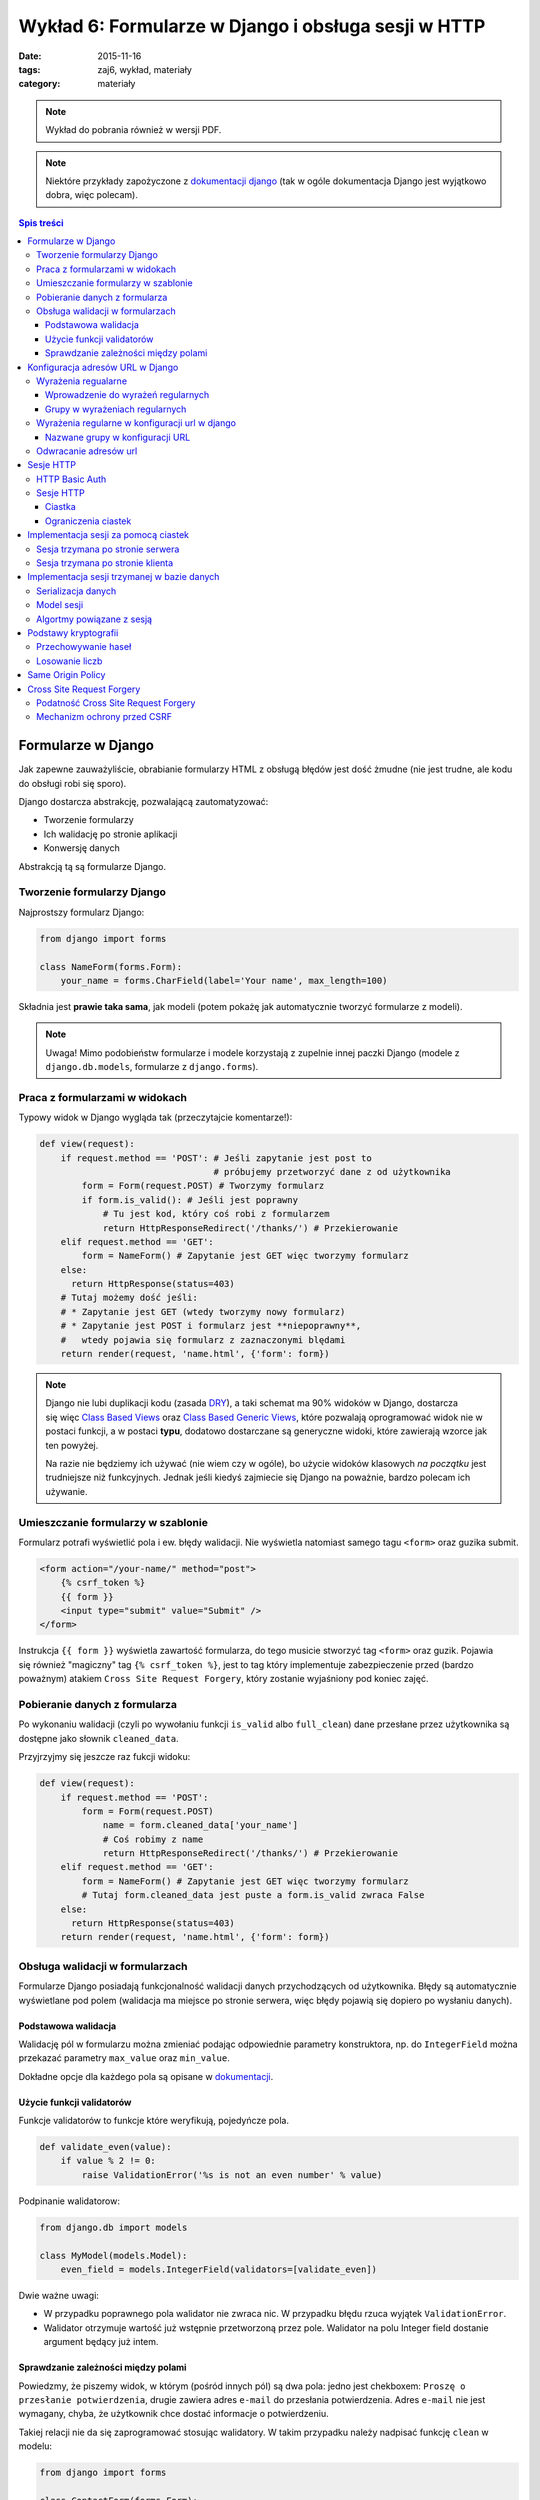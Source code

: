 Wykład 6: Formularze w Django i obsługa sesji w HTTP
====================================================


:date: 2015-11-16
:tags: zaj6, wykład, materiały
:category: materiały


.. note::

  Wykład do pobrania również w wersji PDF.

  .. raw:: html

     <a href="downloads/pdfs/wyk6.pdf">Wersja pdf tutaj</a>


.. note::

  Niektóre przykłady zapożyczone z `dokumentacji django <https://docs.djangoproject.com/en/1.8/topics/forms/>`__
  (tak w ogóle dokumentacja Django jest wyjątkowo dobra, więc polecam).



.. contents:: Spis treści

Formularze w Django
-------------------

Jak zapewne zauważyliście, obrabianie formularzy HTML z obsługą błędów jest
dość żmudne (nie jest trudne, ale kodu do obsługi robi się sporo).

Django dostarcza abstrakcję, pozwalającą zautomatyzować:

* Tworzenie formularzy
* Ich walidację po stronie aplikacji
* Konwersję danych

Abstrakcją tą są formularze Django.

Tworzenie formularzy Django
***************************

Najprostszy formularz Django:

.. code-block:: python

  from django import forms

  class NameForm(forms.Form):
      your_name = forms.CharField(label='Your name', max_length=100)

Składnia jest **prawie taka sama**, jak modeli (potem pokażę jak automatycznie
tworzyć formularze z modeli).

.. note::

  Uwaga! Mimo podobieństw formularze i modele korzystają z zupelnie innej
  paczki Django (modele z ``django.db.models``, formularze z ``django.forms``).

Praca z formularzami w widokach
*******************************

Typowy widok w Django wygląda tak (przeczytajcie komentarze!):

.. code-block:: python

  def view(request):
      if request.method == 'POST': # Jeśli zapytanie jest post to
                                   # próbujemy przetworzyć dane z od użytkownika
          form = Form(request.POST) # Tworzymy formularz
          if form.is_valid(): # Jeśli jest poprawny
              # Tu jest kod, który coś robi z formularzem
              return HttpResponseRedirect('/thanks/') # Przekierowanie
      elif request.method == 'GET':
          form = NameForm() # Zapytanie jest GET więc tworzymy formularz
      else:
        return HttpResponse(status=403)
      # Tutaj możemy dość jeśli:
      # * Zapytanie jest GET (wtedy tworzymy nowy formularz)
      # * Zapytanie jest POST i formularz jest **niepoprawny**,
      #   wtedy pojawia się formularz z zaznaczonymi blędami
      return render(request, 'name.html', {'form': form})

.. note::

  Django nie lubi duplikacji kodu (zasada `DRY <https://en.wikipedia.org/w/index.php?title=Don%27t_repeat_yourself&oldid=675733638>`__),
  a taki schemat ma 90% widoków w Django, dostarcza się więc
  `Class Based Views <https://docs.djangoproject.com/en/1.8/topics/class-based-views/>`__
  oraz `Class Based Generic Views <https://docs.djangoproject.com/en/1.8/topics/class-based-views/generic-display/>`__,
  które pozwalają oprogramować widok nie w postaci funkcji, a w postaci **typu**,
  dodatowo dostarczane są generyczne widoki, które zawierają wzorce jak
  ten powyżej.

  Na razie nie będziemy ich używać (nie wiem czy w ogóle), bo użycie widoków klasowych
  *na początku* jest trudniejsze niż funkcyjnych. Jednak jeśli kiedyś zajmiecie
  się Django na poważnie, bardzo polecam ich używanie.

Umieszczanie formularzy w szablonie
***********************************

Formularz potrafi wyświetlić pola i ew. błędy walidacji. Nie wyświetla natomiast
samego tagu ``<form>`` oraz guzika submit.

.. code-block:: html

  <form action="/your-name/" method="post">
      {% csrf_token %}
      {{ form }}
      <input type="submit" value="Submit" />
  </form>

Instrukcja ``{{ form }}`` wyświetla zawartość formularza, do tego musicie stworzyć 
tag ``<form>`` oraz guzik. Pojawia się również "magiczny" tag ``{% csrf_token %}``,
jest to tag który implementuje zabezpieczenie przed (bardzo poważnym) atakiem
``Cross Site Request Forgery``, który zostanie wyjaśniony pod koniec zajęć.

Pobieranie danych z formularza
******************************

Po wykonaniu walidacji (czyli po wywołaniu funkcji ``is_valid`` albo ``full_clean``)
dane przesłane przez użytkownika są dostępne jako słownik ``cleaned_data``.

Przyjrzyjmy się jeszcze raz fukcji widoku:

.. code-block:: python

  def view(request):
      if request.method == 'POST':
          form = Form(request.POST)
              name = form.cleaned_data['your_name']
              # Coś robimy z name
              return HttpResponseRedirect('/thanks/') # Przekierowanie
      elif request.method == 'GET':
          form = NameForm() # Zapytanie jest GET więc tworzymy formularz
          # Tutaj form.cleaned_data jest puste a form.is_valid zwraca False
      else:
        return HttpResponse(status=403)
      return render(request, 'name.html', {'form': form})


Obsługa walidacji w formularzach
********************************

Formularze Django posiadają funkcjonalność walidacji danych przychodzących od
użytkownika. Błędy są automatycznie wyświetlane pod polem (walidacja
ma miejsce po stronie serwera, więc błędy pojawią się dopiero po wysłaniu
danych).

Podstawowa walidacja
^^^^^^^^^^^^^^^^^^^^

Walidację pól w formularzu można zmieniać podając odpowiednie parametry
konstruktora, np. do ``IntegerField`` można przekazać parametry
``max_value`` oraz ``min_value``.

Dokładne opcje dla każdego pola są opisane w `dokumentacji <https://docs.djangoproject.com/en/dev/ref/forms/fields/#integerfield>`__.

Użycie funkcji validatorów
^^^^^^^^^^^^^^^^^^^^^^^^^^

Funkcje validatorów to funkcje które weryfikują, pojedyńcze pola.

.. code-block:: python

  def validate_even(value):
      if value % 2 != 0:
          raise ValidationError('%s is not an even number' % value)

Podpinanie walidatorow:

.. code-block:: python

  from django.db import models

  class MyModel(models.Model):
      even_field = models.IntegerField(validators=[validate_even])

Dwie ważne uwagi:

* W przypadku poprawnego pola walidator nie zwraca nic. W przypadku
  błędu rzuca wyjątek ``ValidationError``.
* Walidator otrzymuje wartość już wstępnie przetworzoną przez pole. Walidator
  na polu Integer field dostanie argument będący już intem.

Sprawdzanie zależności między polami
^^^^^^^^^^^^^^^^^^^^^^^^^^^^^^^^^^^^

Powiedzmy, że piszemy widok, w którym (pośród innych pól) są dwa pola: jedno
jest chekboxem: ``Proszę o przesłanie potwierdzenia``, drugie zawiera adres
``e-mail`` do przesłania potwierdzenia. Adres ``e-mail`` nie jest wymagany,
chyba, że użytkownik chce dostać informacje o potwierdzeniu.

Takiej relacji nie da się zaprogramować stosując walidatory. W takim
przypadku należy nadpisać funkcję ``clean`` w modelu:

.. code-block:: python

  from django import forms

  class ContactForm(forms.Form):
    notify = forms.BooleanField(label="...", "...")
    e_mail = forms.EmailField(label="...", "...")

    def clean(self):
        cleaned_data = super(ContactForm, self).clean()
        if cleaned_data['notify'] and not cleaned_data['email']:
              raise forms.ValidationError(
                  "Please specify e-mail if you want to get notified"
              )

.. note::

  Funkcja clean może modyfikować dane w formularzu, do dango ``1.7`` musiała
  ona zwrócić słownik z danymi, teraz może go zwrócić, ale nie jest to wymagane.


Konfiguracja adresów URL w Django
---------------------------------

Jest to temat poboczny, ale dość ważny.

Wyrażenia regualarne
********************

Wyrażenia regularne, są bardzo prostym narzędziem pozwalającym na przetwarzanie
języków regularnych (języki regularne to najbardziej prymitywne języki
w `hierarchii Chomskyego <https://en.wikipedia.org/w/index.php?title=Chomsky_hierarchy&oldid=689130792>`__).

.. note::

  Ogólnorozwojowo polecam Państwu poczytanie o Chomskym i jego poglądach,
  twierdzi on np., że język jest (a dokładnie umiejętność tworzenia i poznawania
  języków) jedną z naturalnych funkcji mózgu człowieka --- inaczej mówiąc,
  język jest organem, podobnie jak wątroba (tylko zapewnia inne funkcje
  zwiększające szanse przeżycia).

Języki regularne są bardzo prymitywne, następujące języki nie mogą być
opisane wyrażeniem regularnym

* Wszystkie nieegzotyczne języki programowania: C, C++, Java, Python
* Języki składu tekstu: Latex, `HTML <http://stackoverflow.com/a/1732454/7918>`__, XML
* Adresu e-mail (bo `poprawnym adresem e-mial  <https://www.ietf.org/rfc/rfc5322.txt>`__
  jest np.: ``"foo@bar"+"tag foo bar"@gmail.com``)

Nadają się natomiast do:

* Parsowania wszystikich tych języków w zastoswaniach, w których nie zależy nam
  na wydajności, ani na 100% poprawności. Można parsować "znany podzbiór" HTML
  za pomocą wyrażeń regularnych (lepiej użyć `parsera HTML <https://docs.python.org/3.5/library/html.parser.html>`__
  wbudowanego w bibliotekę Pythona).
* Parsowania URL na stronie.

Wprowadzenie do wyrażeń regularnych
^^^^^^^^^^^^^^^^^^^^^^^^^^^^^^^^^^^

* Wyrażenie regularne ``foo`` opisuje ciąg znaków foo.
* Wyrażenie regularne ``foo+`` opisuje ciąg znaków ``foo``, ``fooo``, ``foooo```
  (plus oznacza: "ostatnie wyrażenie powielamy raz lub więcej). Gwiazdka działa
  jak plus ale dopuszcza zero powtórzeń. Znak zapytania oznacza jedno lub zero
  powtórzeń.
* Wyrażenie regularne ``[abc]`` opisuje ciąg znaków ``a``, ``b`` oraz ``c``.
  Nawiasy ``[]`` oznaczają "grupę znaków", opisują dowolny znak z grupy.
* ``[abc]+`` opisuje ciągi takie jak: ``a``, ``aa``, ``abc``, ``cab`` itp...
* ``\w`` jest predefinowaną grupą oznaczającą litery, ``\d`` --- cyfry.

Grupy w wyrażeniach regularnych
^^^^^^^^^^^^^^^^^^^^^^^^^^^^^^^

Wyrażenia regularne mogą zawierać też grupy, np. ``/login/(\w+)/?``.

Przykładowo:

.. code-block:: python

  import re

  match = re.match(r'/login/(\w+)/?', '/login/jbzdak')

  match.group(1) # Zwraca jbzdak

By zgrupować elementy bez tworzenia grupy można skorzystać z ``(?: )``, które
tworzy grupę która nie ma numeru.

Grupy mogą też mieć nazwę:

.. code-block:: python

  import re

  match = re.match(r'/login/(?P<username>\w+)/?', '/login/jbzdak')

  match.group("username") # Zwraca jbzdak

Wyrażenia regularne w konfiguracji url w django
***********************************************

Zasady przetwarzania adresów url są proste.


* Django po kolei próbuje dopasować adres URL do wszystkich wzorców
* Jeśli nie uda się to zwraca błąd: ``404``
* Jeśli się uda to zwraca wynik wywołania odpowiednego widoku

Nazwane grupy w konfiguracji URL
^^^^^^^^^^^^^^^^^^^^^^^^^^^^^^^^

Mamy następujący widok

.. code-block:: python

  def login(request, username):
    pass
    # ....

I taką konfigurację URL:

.. code-block:: python

    from django.conf.urls import include, url
    from django.contrib import admin

    urlpatterns = [
      url('^/login/(?P<username>\w+)/?$', views.login, name="login")
    ]

Jeśli w takiej konfiguracji użytkownik wejdzie na adres ``/login/jb``, to jako
parametr ``username`` widoku zostanie przesłana grupa o nazwie ``username``
czyli wartość ``jb``.

Odwracanie adresów url
**********************

Django stosuje zasadę DRY i adres danej strony winien być zdefiniowany
dokładnie w jednym miejscu: w konfiguracji url. Jeśli adres strony potrzebny
jest w innym miejscu, można go uzyskać za pomocą **odwracania**  adresów url.

By dokonać tego w Pythonie należy:

.. code-block:: python

  from django.core.urlresolvers import reverse

  reverse('login', kwargs={"username": "jb"})

Pierwszym argumentem tej funkcji jest **nazwa** urla, który odwracamy. Za
pomocą kwargs przekazujemy słownik zawierający wartości wszystkich zdefiniowanych
grup.

By odwrócić url w szablonie należy użyć tagu ``url``::

  <a href="{% url 'login' username="jb" %}">Login as JB</a>

Sesje HTTP
----------

Protokół HTTP nie ma mechanizmu sesji, tj. nie istnieje możliwość by pogrupować
zapytania w konwersacje, zasadniczo każde zapytanie jest od siebie niezależne.

HTTP Basic Auth
***************

Funkcjonalność sesji  zasadniczo nie jest konieczna do zapewnienia możliwości zalogowania
się użytkownika, najprostszym standardem, który umożliwiał logowanie do usług był
standard HTTP Basic authentication.

Działanie tego protokołu jest bardzo proste:

* Użykownik próbuje wykonać akcję, do której nie ma uprawnień.
* Serwer odpowiada ze stanem ``401`` (który oznacza brak autoryzacji), oraz
  załącza do odpowiedzi nagłowek o treści: ``WWW-Authenticate: Basic realm="domena"``.

  Realm oznacza "domenę", do której użytkownik powinien się zautoryzować.

* Użytkownik przesyła kolejne zapytania z nagłówkiem: ``Authorization: Basic <<auth>>``,
  gdzie ``<auth>>`` zawiera ciąg znaków ``użytkownik:hasło`` zakodowany za pomocą
  kodowania Base64.

* Serwer sprawdza hasło i ew. umożliwia danej akcji.

W HTTP-Basic auth nie ma możliwości "wylogowania się" (o ile nie wspiera tego
bezpośrednio przeglądarka).


.. note::

  HTTP Basic Auth **nie zapewnia żadnego bezpieczeństwa**, hasło jest załączane
  w prostej do odzyskania formie do każdego zapytania.

  Czasem standard ten stosowany jest w sieciach wewnętrznych (zakładamy, że
  tam sieć jest zaufana). Nie powinno się go stosować bez równoległego
  szyfrowania całej komunikacji (protokół TLS).

Sesje HTTP
**********

Ciastka
^^^^^^^

Sesje HTTP mogą być zaimplementowane za pomocą rozszerzenia, czyli ``ciastek``.
Ciastka to specjalne nagłowki HTTP, które wysyła serwer i które oznaczają:
"Droga przeglądarko tutaj masz ciąg znaków który powinnaś odsyłać do każdego
kolejnego zapytania, które dodatkowo spełnia pełne warunki".

By poprosić przeglądarkę o ustawienie ciastka serwer wysyła nagłowek o treści::

  Set-Cookie: sessionToken=abc123; Expires=Wed, 09 Jun 2021 10:18:14 GMT

Przeglądarka powinna odsyłać nagłowek o treści::

  Cookie: sessionToken=abc123

Aż do dnia: Wed, 09 Jun 2021 10:18:14 GMT.

Jedno ciastko jest odwzorowaniem ``klucz=wartość``, tj. przeglądarka, która otrzyma::

    Set-Cookie: sessionToken=abc123; Expires=Wed, 09 Jun 2021 10:18:14 GMT

zapamiętuje że kluczowi ``sessionToken``, przypisano wartość ``abc123``.


Ograniczenia ciastek
^^^^^^^^^^^^^^^^^^^^

Serwer może określić:

* Maksymalny wiek ciastka
* Domenę, dla której ciastko jest ustawione (Domena ``foo.com`` może ustawić
  ciastko dla domeny ``*.foo.com``, nie może dla ``com`` oraz ``bar.com``).
* Ścieżkę dla której ciastko jest ustawione (jeśli ciastko jest ustawione na
  ścieżkę: ``/path`` to tylko zapytania na ścieżki zaczynające się od ``/path``
  będą zawierać dane ciastko.
* To, że ciastko może być wysyłane tylko dla połączeń HTTPS.
* To, że ciastko może nie jest widoczne dla kodu Javascript.


Implementacja sesji za pomocą ciastek
-------------------------------------

Sesja trzymana po stronie serwera
*********************************

.. note::

  W 99% przypadków prawidłowym rozwiązaniem jest trzymanie sesji po stronie
  serwera. Proszę używać tej metody, o ile nie macie ważnego powodu.

Użytkownik wchodzi na stronę logowania i wprowadza poprawne dane logowania.
Serwer generuje dla niego **losowy** "identyfikator sesji". Następnie zapisuje
(w bazie danych, lub na dysku, lub w inny sposób) informacje o tym, że
z danym identyfikatorem sesji posługuje się użytkownik o danej nazwie.

Po wykonaniu tych czynności serwer odsyła identyfikator sesji w ciasteczku do
użytkownika.

Autoryzacja użykownika następuje za pomocą identyfikatora sesji.

.. note::

  Identyfikator sesji stanowi informację za pomocą, której można *podszyć się za danego
  użytkownika*. Kiedy jestem w stanie **zgadnąć** czyjś identyfikator sesji
  mogę wykonywać zapytania tak jakbym był tą osobą.

  Numery sesji **nie mogą być przewidywalne**, w szczególności **nie mogą one
  być przydzielane po kolei**, nie mogą one też być generowane za pomocą
  **generatorów pseudolosowych ogólnego przeznaczenia**.

  Muszą być generowane za pomocą **kryptograficznych generatorów pseudolosowych**.


Sesja trzymana po stronie klienta
*********************************

Czasem można trzymać sesję po stronie klienta. Wtedy działa to tak:

Użytkownik wchodzi na stronę logowania i wprowadza poprawne dane logowania.
Serwer generuje dla niego ciastko np. o treści ``session=user:jb,auth:bewqe23321``,
i wysyła takie ciastko.

Autoryzacja użykownika do dalszych zapytań polega na odczytaniu ciastka
i sprawdzeniu nazwy użytkownika.

Oczywiście użytkownik może podmienić w ciastku nazwę użytkownika na inną, np.
``session=user:admin,auth:bewqe23321``, a serwer powinienen wtedy odrzucić to
ciastko jako niepoprawne. By tak się stało ciastko musi być **kryptograficznie podpisane**.

Zalety sesji trzymanej po stronie klienta:

* Jeśli sesja zawiera mało danych, to by sprawdzić dane z sesji nie trzeba
  wykonywać zapytania bazodanowego do pobrania danych z sesi,
  co może czasem znacznie przyśpieszyć działanie niektórych aplikacji.

Wady sesji trzymanej po stronie użytkownika:

* Ciastko musi być kryptograficznie podpisane. Bardzo łatwo jest stworzyć system
  kryptograficzny który **nie działa**. Np. `StackOverflow <https://blog.codinghorror.com/why-isnt-my-encryption-encrypting/>`__
  swojego czasu miał dziurę pozwalającą każdemu zalogować się jako admin
* Ciastko jest przesyłane z każdym zapytaniem. Jeśli jest ono duże może powodować to
  spowolnienie działania strony dla innych użytkowników.
* Nie ma możliwości **wygaśnięcia** sesji przed czasem. Ciastko to musi jeszcze
  zawierać (w części, która jest podpisana!) datę wygaśnięcia, niestety nie ma
  możliwości spowodowania, by taka sesja szybciej wygasła.

Implementacja sesji trzymanej w bazie danych
--------------------------------------------

Serializacja danych
*******************

Serializacja to proces odwracalnej zamiany drzewa obiektów w ciąg bajtów,
deserializacja to proces zamiany ciągu bajtów na drzewo obiektów.

Jednym z narzędzi do serializacji danych w Pythonie jest moduł ``pickle``,
by zapisać dowolny obiekt Pythona należy::

  import pickle
  serialized = pickle.dumps({'a':1, 'b': 'foo'})

By go deserializować::

  object = pickle.loads(serialized)

.. note::

  Pickle jest protokołem, który pozwala na serializowanie dowolnych obiektów
  Pythona i jest rozsądnie szybki. Jednak **nie wolno odczytywać danych
  pochodzących z niezaufanego źródła**. Odpowiednio stworzony strumień danych
  pickle może podczas deserializacji wykonać **dowolne polecenia z uprawnieniami
  danego użytkownika**, w szczególności **może wywołać** ``rm -rf``.

  Pickle nie wspiera również szyfrowania danych! Dane są bezpośrednio czytelne
  w zapisanym strumieniu::

    print(pickle.dumps({'a':1, 'b': '       *********** TU JESTEM **********       '})

  wyświetli::

    b'\x80\x03}q\x00(X\x01\x00\x00\x00aq\x01K\x01X\x01\x00\x00\x00bq\x02X.\x00\x00\x00       *********** TU JESTEM **********       q\x03u.'


Model sesji
***********

Sesja jest implementowana jako model podobny do:

.. code-block:: python

  class Session(models.Model):

    session_id = models.CharField(max_length=32, unique=True, null=False)
    user = models.ForeignKey('auth.User', null=True)
    data = models.BinaryField(null=False)
    expiry = models.DateTimeField(null=False)




Algortmy powiązane z sesją
**************************

Nadanie sesji:

1. Jeśli użytkownik nie wysłał nam identyfikatora sesji
2. Tworzymy w nowy identyfikator sesji
3. Zapisujemy w bazie danych nową sesję z ustawionym czasem wygaśnięcia
4. Odsyłamy w ciastku identyfikator sesji.

Zalogowanie użytkownika

1. Sprawdzamy czy użytkownik ma już istniejącą sesję, jeśli nie tworzymy ją.
2. Dodajemy do sesji informację o tym, że użytkownik się zalogował

Wylogowanie użytkownika

1. Usuwamy daną sesję z bazy danych.

Pobranie aktualnej sesji

1. Jeśli użytkownik nie wysłał identyfikatora sesji tworzymy nową.
2. Pobieramy sesjię z bazy danych. Jeśli nie istnieje tworzymy nową.
3. Sprawdzamy czy sesja nie wyglasła. Jeśli tak tworzymy nową.

.. note::

  Proszę się zastanowić czemu czas wygaśnięcia sesji jest zapisywany również
  po stronie serwera.

Podstawy kryptografii
---------------------

Przechowywanie haseł
********************

Haseł nigdy nie przechowujemy w postaci jawnej w bazie danych. Zamiast zapsania
hasła przechowujemy takie informacje:

* nazwę algorytmu funkcji skrótu
* znany (ale różny dla każdego hasła) ciąg znaków zwany solą
* wynik działania funkcji skrótu na ciągu znaków ``sól:hasło``.

By sprawdzić czy użytkownik podał poprawne hasło należy: wykonać funkcję skrótu
na ciągu znaków ``sól:hasło dane przez użytkownika`` i sprawdzić czy równa się
tej zapisanej w bazie danych.

.. note::

  Funkcja skrótu to funkcja, która przekształca ciąg N bitów w ciąg M bitów,
  gdzie M jest stałe a N dowolne. Ma dodatkowo nastepujące cechy:

  * Statystycznie zmiana jednego bitu w ciągu wejściowym powoduje zmianę
    M/2 bajtów w ciągu wyjściowum.
  * Mając ciąg wyjściowy nie da się odzyskać wejściowego, szybciej niż próbując
    wykonując tą funkcję dla wszystkich możliwych ciągów wejściowe.

Losowanie liczb
***************

Funkcje:

* ``random.random()`` z Pythona
* ``rand`` z biblioteki standardowej ``C``
* ``java.Util.Random``
* Generator ``Mersenne Twister`` (często używany do losowania liczb w Fizyce Wysokich Energii)

**Absolutnie nie nadają się do generowania liczb losowych do krytograficznego zastosowania**.

W Pythonie poleca się albo: ``os.urandom`` albo ``random.SystemRandom``, które
korzystają z kryptograficznego generatora wbudowanego w system operacyjny.

.. note::

  Do poważnych zastosowań lepiej jest użyć nie używać generatora wbudowanego w
  system, ponieważ może on posiadać problem z brakiem dostatecznej losowości
  na starcie systemu.

  W skrócie: dwie takie same maszyny wirtualne mają też bardzo podobne ziarna
  losowe dla generatora wbudowanego w system, co powoduje, że da się przewidzieć
  wygenerowane tak liczby losowe.

Same Origin Policy
------------------

Single Origin Policy to podstawa modelu bezpieczeństwa współczesnych przeglądarek
internetowych.

Oznacza ona, że serwer skojarzony z domeną A widzi ciastka przesłane przez serwer
skojrzaony z domeną B. Tylko wtedy gdy B==A lub B jest subdomeną A.

Prostymi słowy oznacza to, ciastko sesji z Waszego banku jest przesyłane tylko
na strony znajdujące się w domenie banku.

To co tutaj przedstawiam jest bardzo uproszczoną wersją SOP, tutaj
`więcej informacji <https://en.wikipedia.org/w/index.php?title=Same-origin_policy&oldid=678089309>`__.

Cross Site Request Forgery
--------------------------

Podatność Cross Site Request Forgery
************************************

Powiedzmy, by wykonać przelew w Waszym banku należy wyjkonać zapytanie POST
na stronę ``/przelew``, które zawiera:

1. Numer konta docelowego
2. Kwotę

Umieszczam teraz na mojej stronie(!) następujący formularz:

.. code-block:: html

  <input type="text" name="treść">

  <form action="wasz.bank.com/przelew" method="Post">
    <input type="hidden" name="account-from" value="Mój numer konta">
    <input type="hidden" name="amount" value="100zł">
    <submit> Wyślij Komentarz </submit>
  </form>

Użytkownik widzi pole tekstowe oraz guzik z napisem "Wyślij komentarz".

Użytkownik dodatkowo jest w innym oknie przeglądarki zalogowany do swojego banku,
wpisuje komentarz i klika wyślij.

Przeglądarka wysyła zapytanie POST na serwer ``wasz.bank.com``, załącza do niego
również wszystkie ciastka z tej domeny (co jest zgodne z SOP). W wyniku tego
dokonywany jest przelew.

Mechanizm ochrony przed CSRF
****************************

By zabezpieczyć się przed CSRF należy:

1. Do każdego formularza POST dodać ukryte pole z losową wartością.
2. Przy przetwarzaniu formularza POST sprawdzać wartośc w tym polu.

W Django takie pole dodaje tag ``{% csrf_token %}``, a sprawdzanie jest
automatyczne.

